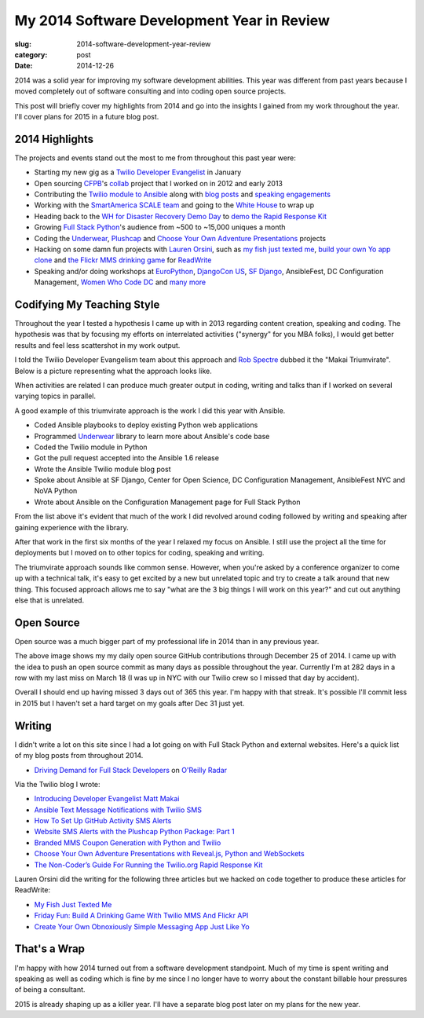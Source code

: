 My 2014 Software Development Year in Review
===========================================

:slug: 2014-software-development-year-review
:category: post
:date: 2014-12-26

2014 was a solid year for improving my software development abilities. This
year was different from past years because I moved completely out of software 
consulting and into coding open source projects.

This post will briefly cover my highlights from 2014 and go into the insights
I gained from my work throughout the year. I'll cover plans for 2015 in a
future blog post.


2014 Highlights
---------------
The projects and events stand out the most to me from throughout this 
past year were:

* Starting my new gig as a 
  `Twilio Developer Evangelist <https://www.twilio.com/blog/2014/02/introducing-developer-evangelist-matt-makai.html>`_ 
  in January

* Open sourcing `CFPB <http://consumerfinance.gov/>`_'s `collab <https://github.com/cfpb/collab>`_ 
  project that I worked on in 2012 and early 2013

* Contributing the 
  `Twilio module to Ansible <http://docs.ansible.com/twilio_module.html>`_ 
  along with 
  `blog posts <https://www.twilio.com/blog/2014/05/ansible-text-messages-notifications-with-twilio-sms.html>`_ 
  and `speaking engagements <http://www.eventbrite.com/e/ansiblefest-nyc-2014-tickets-10952628607>`_

* Working with the
  `SmartAmerica SCALE team <http://mcinnovationlab.com/project-update-the-results-of-the-smart-america-challenge/>`_
  and going to the 
  `White House <http://www.whitehouse.gov/blog/2014/06/10/smartamerica-challenge-harnessing-power-internet-things>`_ 
  to wrap up

* Heading back to the `WH for Disaster Recovery Demo Day <http://www.whitehouse.gov/blog/2014/08/04/more-1500-people-participate-white-house-innovation-disaster-response-and-recovery-d>`_ 
  to
  `demo the Rapid Response Kit <https://www.youtube.com/watch?v=ZAQbIa0hAeo>`_

* Growing `Full Stack Python <http://www.fullstackpython.com/>`_'s audience 
  from ~500 to ~15,000 uniques a month

* Coding the `Underwear <https://github.com/makaimc/underwear>`_, 
  `Plushcap <https://github.com/makaimc/plushcap>`_ and 
  `Choose Your Own Adventure Presentations <https://github.com/makaimc/choose-your-own-adventure-presentations>`_
  projects

* Hacking on some damn fun projects with 
  `Lauren Orsini <http://laurenraeorsini.com/>`_, such as 
  `my fish just texted me <http://readwrite.com/2014/04/23/raspberry-pi-connected-home-fish-text-message-twilio>`_, 
  `build your own Yo app clone <http://readwrite.com/2014/07/11/one-click-messaging-app>`_ 
  and
  `the Flickr MMS drinking game <http://readwrite.com/2014/09/26/friday-fun-twilio-flickr-api-picture-roulette-drinking-game>`_
  for `ReadWrite <http://readwrite.com/>`_

* Speaking and/or doing workshops at 
  `EuroPython <https://www.youtube.com/watch?v=s6NaOKD40rY>`_, 
  `DjangoCon US <https://www.youtube.com/watch?v=QrFEKghISEI>`_, 
  `SF Django <http://www.youtube.com/watch?v=pg-cOPVYKCw>`_, 
  AnsibleFest, DC Configuration Management, 
  `Women Who Code DC <http://www.meetup.com/Women-Who-Code-DC/events/219004596/>`_ 
  and `many more </talks.html>`_


Codifying My Teaching Style
---------------------------
Throughout the year I tested a hypothesis I came up with in 2013 regarding
content creation, speaking and coding. The hypothesis was that by focusing my
efforts on interrelated activities ("synergy" for you MBA folks), I would get
better results and feel less scattershot in my work output.

I told the Twilio Developer Evangelism team about this approach and 
`Rob Spectre <http://wwww.brooklynhacker.com/>`_ dubbed it the "Makai 
Triumvirate". Below is a picture representing what the approach looks like.

.. image:: /source/static/img/141225-year-review/makai-triumvirate.png
  :alt: So called "Makai Triumvirate", named by Rob Spectre
  :width: 100%

When activities are related I can produce much greater output in coding, 
writing and talks than if I worked on several varying topics in parallel.

A good example of this triumvirate approach is the work I did this year with 
Ansible.

* Coded Ansible playbooks to deploy existing Python web applications

* Programmed `Underwear <https://github.com/makaimc/underwear>`_ library 
  to learn  more about Ansible's code base

* Coded the Twilio module in Python

* Got the pull request accepted into the Ansible 1.6 release

* Wrote the Ansible Twilio module blog post

* Spoke about Ansible at SF Django, Center for Open Science, DC Configuration 
  Management, AnsibleFest NYC and NoVA Python

* Wrote about Ansible on the Configuration Management page for Full Stack 
  Python


From the list above it's evident that much of the work I did revolved around
coding followed by writing and speaking after gaining experience with the
library.

After that work in the first six months of the year I relaxed my focus on 
Ansible. I still use the project all the time for deployments but I moved on
to other topics for coding, speaking and writing.

The triumvirate approach sounds like common sense. However, when you're asked 
by a conference organizer to come up with a technical talk, it's easy to
get excited by a new but unrelated topic and try to create a talk around that
new thing. This focused approach allows me to say "what are the 3 big things I 
will work on this year?" and cut out anything else that is unrelated.


Open Source
-----------
Open source was a much bigger part of my professional life in 2014 than in 
any previous year.

.. image:: /source/static/img/141225-year-review/github-contributions.png
  :alt: My 2013 GitHub contributions through Dec 25, 2014
  :width: 100%

The above image shows my my daily open source GitHub contributions through 
December 25 of 2014. I came up with the idea to push an open source commit as 
many days as possible throughout the year. Currently I'm at 282 days in a 
row with my last miss on March 18 (I was up in NYC with our Twilio crew so
I missed that day by accident). 

Overall I should end up having missed 3 days out of 365 this year. I'm happy 
with that streak. It's possible I'll commit less in 2015 but I haven't set a
hard target on my goals after Dec 31 just yet.


Writing
-------
I didn't write a lot on this site since I had a lot going on with 
Full Stack Python and external websites. Here's a quick list of my blog posts
from throughout 2014.

* `Driving Demand for Full Stack Developers <http://radar.oreilly.com/2014/05/driving-demand-for-full-stack-developers.html>`_ 
  on `O'Reilly Radar <http://radar.oreilly.com/>`_

Via the Twilio blog I wrote:

* `Introducing Developer Evangelist Matt Makai <https://www.twilio.com/blog/2014/02/introducing-developer-evangelist-matt-makai.html>`_

* `Ansible Text Message Notifications with Twilio SMS <https://www.twilio.com/blog/2014/05/ansible-text-messages-notifications-with-twilio-sms.html>`_

* `How To Set Up GitHub Activity SMS Alerts <https://www.twilio.com/blog/2014/05/github-pull-request-sms-alerts.html>`_

* `Website SMS Alerts with the Plushcap Python Package: Part 1 <https://www.twilio.com/blog/2014/08/website-sms-alerts-with-the-plushcap-python-package-part-1.html>`_

* `Branded MMS Coupon Generation with Python and Twilio <https://www.twilio.com/blog/2014/10/branded-mms-coupon-generation-with-python-and-twilio.html>`_

* `Choose Your Own Adventure Presentations with Reveal.js, Python and WebSockets <https://www.twilio.com/blog/2014/11/choose-your-own-adventure-presentations-with-reveal-js-python-and-websockets.html>`_

* `The Non-Coder’s Guide For Running the Twilio.org Rapid Response Kit <https://www.twilio.com/blog/2014/12/non-coders-guide-running-twilio-org-rapid-response-kit.html>`_

Lauren Orsini did the writing for the following three articles but we hacked 
on code together to produce these articles for ReadWrite:
  
* `My Fish Just Texted Me <http://readwrite.com/2014/04/23/raspberry-pi-connected-home-fish-text-message-twilio>`_

* `Friday Fun: Build A Drinking Game With Twilio MMS And Flickr API <http://readwrite.com/2014/09/26/friday-fun-twilio-flickr-api-picture-roulette-drinking-game>`_

* `Create Your Own Obnoxiously Simple Messaging App Just Like Yo <http://readwrite.com/2014/07/11/one-click-messaging-app>`_


That's a Wrap
-------------
I'm happy with how 2014 turned out from a software development standpoint.
Much of my time is spent writing and speaking as well as coding which is
fine by me since I no longer have to worry about the constant billable hour
pressures of being a consultant.

2015 is already shaping up as a killer year. I'll have a separate blog post 
later on my plans for the new year.

